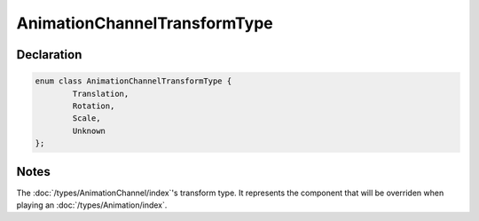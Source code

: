AnimationChannelTransformType
=============================

Declaration
-----------

.. code-block:: cpp

	enum class AnimationChannelTransformType {
		Translation,
		Rotation,
		Scale,
		Unknown
	};

Notes
-----

The :doc:`/types/AnimationChannel/index`'s transform type. It represents the component that will be overriden when playing an :doc:`/types/Animation/index`.